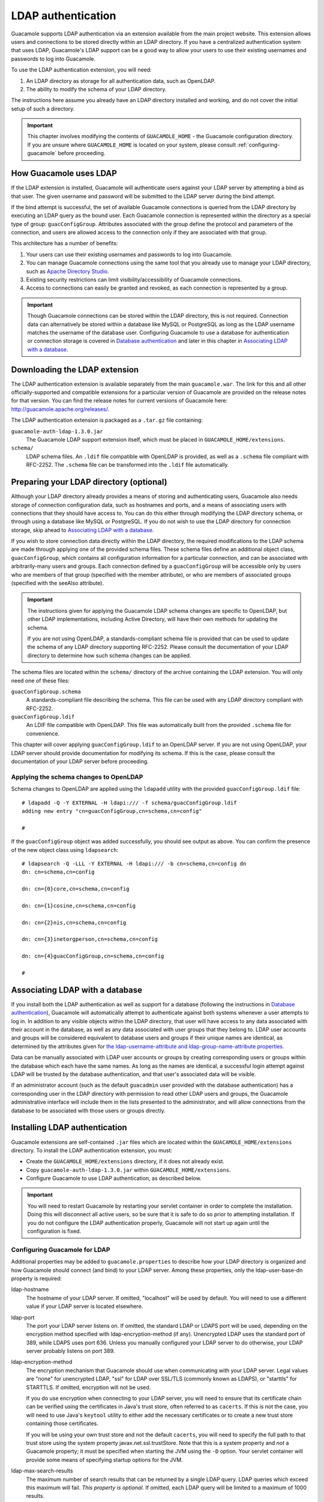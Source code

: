 .. _ldap-auth:

LDAP authentication
===================

Guacamole supports LDAP authentication via an extension available from
the main project website. This extension allows users and connections to
be stored directly within an LDAP directory. If you have a centralized
authentication system that uses LDAP, Guacamole's LDAP support can be a
good way to allow your users to use their existing usernames and
passwords to log into Guacamole.

To use the LDAP authentication extension, you will need:

1. An LDAP directory as storage for all authentication data, such as
   OpenLDAP.

2. The ability to modify the schema of your LDAP directory.

The instructions here assume you already have an LDAP directory
installed and working, and do not cover the initial setup of such a
directory.

.. important::

   This chapter involves modifying the contents of ``GUACAMOLE_HOME`` -
   the Guacamole configuration directory. If you are unsure where
   ``GUACAMOLE_HOME`` is located on your system, please consult
   :ref:`configuring-guacamole` before proceeding.

.. _ldap-architecture:

How Guacamole uses LDAP
-----------------------

If the LDAP extension is installed, Guacamole will authenticate users
against your LDAP server by attempting a bind as that user. The given
username and password will be submitted to the LDAP server during the
bind attempt.

If the bind attempt is successful, the set of available Guacamole
connections is queried from the LDAP directory by executing an LDAP
query as the bound user. Each Guacamole connection is represented within
the directory as a special type of group: ``guacConfigGroup``.
Attributes associated with the group define the protocol and parameters
of the connection, and users are allowed access to the connection only
if they are associated with that group.

This architecture has a number of benefits:

1. Your users can use their existing usernames and passwords to log into
   Guacamole.

2. You can manage Guacamole connections using the same tool that you
   already use to manage your LDAP directory, such as `Apache Directory
   Studio <https://directory.apache.org/studio/>`__.

3. Existing security restrictions can limit visibility/accessibility of
   Guacamole connections.

4. Access to connections can easily be granted and revoked, as each
   connection is represented by a group.

.. important::

   Though Guacamole connections can be stored within the LDAP directory,
   this is not required. Connection data can alternatively be stored
   within a database like MySQL or PostgreSQL as long as the LDAP
   username matches the username of the database user. Configuring
   Guacamole to use a database for authentication or connection storage
   is covered in `Database authentication <#jdbc-auth>`__ and later in
   this chapter in `Associating LDAP with a
   database <#ldap-and-database>`__.

.. _ldap-downloading:

Downloading the LDAP extension
------------------------------

The LDAP authentication extension is available separately from the main
``guacamole.war``. The link for this and all other officially-supported
and compatible extensions for a particular version of Guacamole are
provided on the release notes for that version. You can find the release
notes for current versions of Guacamole here:
http://guacamole.apache.org/releases/.

The LDAP authentication extension is packaged as a ``.tar.gz`` file
containing:

``guacamole-auth-ldap-1.3.0.jar``
   The Guacamole LDAP support extension itself, which must be placed in
   ``GUACAMOLE_HOME/extensions``.

``schema/``
   LDAP schema files. An ``.ldif`` file compatible with OpenLDAP is
   provided, as well as a ``.schema`` file compliant with RFC-2252. The
   ``.schema`` file can be transformed into the ``.ldif`` file
   automatically.

.. _ldap-schema-changes:

Preparing your LDAP directory (optional)
----------------------------------------

Although your LDAP directory already provides a means of storing and
authenticating users, Guacamole also needs storage of connection
configuration data, such as hostnames and ports, and a means of
associating users with connections that they should have access to. You
can do this either through modifying the LDAP directory schema, or
through using a database like MySQL or PostgreSQL. If you do not wish to
use the LDAP directory for connection storage, skip ahead to
`Associating LDAP with a database <#ldap-and-database>`__.

If you wish to store connection data directly within the LDAP directory,
the required modifications to the LDAP schema are made through applying
one of the provided schema files. These schema files define an
additional object class, ``guacConfigGroup``, which contains all
configuration information for a particular connection, and can be
associated with arbitrarily-many users and groups. Each connection
defined by a ``guacConfigGroup`` will be accessible only by users who
are members of that group (specified with the member attribute), or who
are members of associated groups (specified with the seeAlso attribute).

.. important::

   The instructions given for applying the Guacamole LDAP schema changes
   are specific to OpenLDAP, but other LDAP implementations, including
   Active Directory, will have their own methods for updating the
   schema.

   If you are not using OpenLDAP, a standards-compliant schema file is
   provided that can be used to update the schema of any LDAP directory
   supporting RFC-2252. Please consult the documentation of your LDAP
   directory to determine how such schema changes can be applied.

The schema files are located within the ``schema/`` directory of the
archive containing the LDAP extension. You will only need one of these
files:

``guacConfigGroup.schema``
   A standards-compliant file describing the schema. This file can be
   used with any LDAP directory compliant with RFC-2252.

``guacConfigGroup.ldif``
   An LDIF file compatible with OpenLDAP. This file was automatically
   built from the provided ``.schema`` file for convenience.

This chapter will cover applying ``guacConfigGroup.ldif`` to an OpenLDAP
server. If you are not using OpenLDAP, your LDAP server should provide
documentation for modifying its schema. If this is the case, please
consult the documentation of your LDAP server before proceeding.

Applying the schema changes to OpenLDAP
~~~~~~~~~~~~~~~~~~~~~~~~~~~~~~~~~~~~~~~

Schema changes to OpenLDAP are applied using the ``ldapadd`` utility
with the provided ``guacConfigGroup.ldif`` file:

.. container:: informalexample

   ::

      # ldapadd -Q -Y EXTERNAL -H ldapi:/// -f schema/guacConfigGroup.ldif
      adding new entry "cn=guacConfigGroup,cn=schema,cn=config"

      #

If the ``guacConfigGroup`` object was added successfully, you should see
output as above. You can confirm the presence of the new object class
using ``ldapsearch``:

.. container:: informalexample

   ::

      # ldapsearch -Q -LLL -Y EXTERNAL -H ldapi:/// -b cn=schema,cn=config dn
      dn: cn=schema,cn=config

      dn: cn={0}core,cn=schema,cn=config

      dn: cn={1}cosine,cn=schema,cn=config

      dn: cn={2}nis,cn=schema,cn=config

      dn: cn={3}inetorgperson,cn=schema,cn=config

      dn: cn={4}guacConfigGroup,cn=schema,cn=config

      #

.. _ldap-and-database:

Associating LDAP with a database
--------------------------------

If you install both the LDAP authentication as well as support for a
database (following the instructions in `Database
authentication <#jdbc-auth>`__), Guacamole will automatically attempt to
authenticate against both systems whenever a user attempts to log in. In
addition to any visible objects within the LDAP directory, that user
will have access to any data associated with their account in the
database, as well as any data associated with user groups that they
belong to. LDAP user accounts and groups will be considered equivalent
to database users and groups if their unique names are identical, as
determined by the attributes given for `the ldap-username-attribute and
ldap-group-name-attribute properties <#guac-ldap-config>`__.

Data can be manually associated with LDAP user accounts or groups by
creating corresponding users or groups within the database which each
have the same names. As long as the names are identical, a successful
login attempt against LDAP will be trusted by the database
authentication, and that user's associated data will be visible.

If an administrator account (such as the default ``guacadmin`` user
provided with the database authentication) has a corresponding user in
the LDAP directory with permission to read other LDAP users and groups,
the Guacamole administrative interface will include them in the lists
presented to the administrator, and will allow connections from the
database to be associated with those users or groups directly.

.. _installing-ldap-auth:

Installing LDAP authentication
------------------------------

Guacamole extensions are self-contained ``.jar`` files which are located
within the ``GUACAMOLE_HOME/extensions`` directory. To install the LDAP
authentication extension, you must:

-  Create the ``GUACAMOLE_HOME/extensions`` directory, if it does not
   already exist.

-  Copy ``guacamole-auth-ldap-1.3.0.jar`` within
   ``GUACAMOLE_HOME/extensions``.

-  Configure Guacamole to use LDAP authentication, as described below.

.. important::

   You will need to restart Guacamole by restarting your servlet
   container in order to complete the installation. Doing this will
   disconnect all active users, so be sure that it is safe to do so
   prior to attempting installation. If you do not configure the LDAP
   authentication properly, Guacamole will not start up again until the
   configuration is fixed.

.. _guac-ldap-config:

Configuring Guacamole for LDAP
~~~~~~~~~~~~~~~~~~~~~~~~~~~~~~

Additional properties may be added to ``guacamole.properties`` to
describe how your LDAP directory is organized and how Guacamole should
connect (and bind) to your LDAP server. Among these properties, only the
ldap-user-base-dn property is required:

ldap-hostname
   The hostname of your LDAP server. If omitted, "localhost" will be
   used by default. You will need to use a different value if your LDAP
   server is located elsewhere.

ldap-port
   The port your LDAP server listens on. If omitted, the standard LDAP
   or LDAPS port will be used, depending on the encryption method
   specified with ldap-encryption-method (if any). Unencrypted LDAP uses
   the standard port of 389, while LDAPS uses port 636. Unless you
   manually configured your LDAP server to do otherwise, your LDAP
   server probably listens on port 389.

ldap-encryption-method
   The encryption mechanism that Guacamole should use when communicating
   with your LDAP server. Legal values are "none" for unencrypted LDAP,
   "ssl" for LDAP over SSL/TLS (commonly known as LDAPS), or "starttls"
   for STARTTLS. If omitted, encryption will not be used.

   If you do use encryption when connecting to your LDAP server, you
   will need to ensure that its certificate chain can be verified using
   the certificates in Java's trust store, often referred to as
   ``cacerts``. If this is not the case, you will need to use Java's
   ``keytool`` utility to either add the necessary certificates or to
   create a new trust store containing those certificates.

   If you will be using your own trust store and not the default
   ``cacerts``, you will need to specify the full path to that trust
   store using the system property javax.net.ssl.trustStore. Note that
   this is a system property and *not* a Guacamole property; it must be
   specified when starting the JVM using the ``-D`` option. Your servlet
   container will provide some means of specifying startup options for
   the JVM.

ldap-max-search-results
   The maximum number of search results that can be returned by a single
   LDAP query. LDAP queries which exceed this maximum will fail. *This
   property is optional.* If omitted, each LDAP query will be limited to
   a maximum of 1000 results.

ldap-search-bind-dn
   The DN (Distinguished Name) of the user to bind as when
   authenticating users that are attempting to log in. If specified,
   Guacamole will query the LDAP directory to determine the DN of each
   user that logs in. If omitted, each user's DN will be derived
   directly using the base DN specified with ldap-user-base-dn.

ldap-search-bind-password
   The password to provide to the LDAP server when binding as
   ldap-search-bind-dn to authenticate other users. This property is
   only used if ldap-search-bind-dn is specified. If omitted, but
   ldap-search-bind-dn is specified, Guacamole will attempt to bind with
   the LDAP server without a password.

ldap-user-base-dn
   The base of the DN for all Guacamole users. *This property is
   absolutely required in all cases.* All Guacamole users must be
   descendents of this base DN.

   If a search DN is provided (via ldap-search-bind-dn), then Guacamole
   users need only be somewhere within the subtree of the specified user
   base DN.

   If a search DN *is not* provided, then all Guacamole users must be
   *direct descendents* of this base DN, as the base DN will be appended
   to the username to derive the user's DN. For example, if
   ldap-user-base-dn is "``ou=people,dc=example,dc=net``", and
   ldap-username-attribute is "uid", then a person attempting to login
   as "``user``" would be mapped to the following full DN:
   "``uid=user,ou=people,dc=example,dc=net``".

ldap-username-attribute
   The attribute or attributes which contain the username within all
   Guacamole user objects in the LDAP directory. Usually, and by
   default, this will simply be "uid". If your LDAP directory contains
   users whose usernames are dictated by different attributes, multiple
   attributes can be specified here, separated by commas, but beware:
   *doing so requires that a search DN be provided with
   ldap-search-bind-dn*.

   If a search DN *is not* provided, then the single username attribute
   specified here will be used together with the user base DN to
   directly derive the full DN of each user. For example, if
   ldap-user-base-dn is "``ou=people,dc=example,dc=net``", and
   ldap-username-attribute is "uid", then a person attempting to login
   as "``user``" would be mapped to the following full DN:
   "``uid=user,ou=people,dc=example,dc=net``".

ldap-member-attribute
   The attribute which contains the members within all group objects in
   the LDAP directory. Usually, and by default, this will simply be
   "member". If your LDAP directory contains groups whose members are
   dictated by a different attribute, it can be specified here.

ldap-member-attribute-type
   Specify whether the attribute defined in "ldap-member-attribute"
   (Usually "member") identifies a group member by DN or by usercode.
   Possible values: "dn" (the default, if not specified) or "uid".

   Example: an LDAP server may present groups using the ``groupOfNames``
   scheme

   .. container:: informalexample

      ::

         dn: cn=group1,ou=Groups,dc=example,dc=net
         objectClass: groupOfNames
         cn: group1
         gidNumber: 12345
         member: user1,ou=People,dc=example,dc=net
         member: user2,ou=People,dc=example,dc=net

   ldap-member-attribute is ``member`` and ldap-member-attribute-type is
   ``dn``

   Example: an LDAP server may present groups using the ``posixGroup``
   scheme

   .. container:: informalexample

      ::

         dn: cn=group1,ou=Groups,dc=example,dc=net
         objectClass: posixGroup
         cn: group1
         gidNumber: 12345
         memberUid: user1
         memberUid: user2

   ldap-member-attribute is ``memberUid`` and ldap-member-attribute-type
   is ``uid``

ldap-user-attributes
   The attribute or attributes to retrieve from the LDAP directory for
   the currently logged-in user, separated by commas. If specified, the
   attributes listed here are retrieved from each authenticated user and
   dynamically applied to the parameters of that user's connections as
   `parameter tokens <#parameter-tokens>`__ with the prefix "``LDAP_``".

   When a user authenticates with LDAP and accesses a particular
   Guacamole connection, the values of these tokens will be the values
   of their corresponding attributes at the time of authentication. If
   the attribute has no value for the current user, then the
   corresponding token is not applied. If the attribute has multiple
   values, then the first value of the attribute is used.

   When converting an LDAP attribute name into a parameter token name,
   the name of the attribute is transformed into uppercase with each
   word separated by underscores, a naming convention referred to as
   "uppercase with underscores" or "`screaming snake
   case <https://en.wikipedia.org/wiki/Naming_convention_(programming)#Multiple-word_identifiers>`__".
   For example:

   .. table:: Example LDAP attribute / parameter token conversions

      +-----------------------------------+-----------------------------------+
      | LDAP Attribute                    | Parameter Token                   |
      +===================================+===================================+
      | ``lowercase-with-dashes``         | ``${LDAP_LOWERCASE_WITH_DASHES}`` |
      +-----------------------------------+-----------------------------------+
      | ``CamelCase``                     | ``${LDAP_CAMEL_CASE}``            |
      +-----------------------------------+-----------------------------------+
      | ``headlessCamelCase``             | ``${LDAP_HEADLESS_CAMEL_CASE}``   |
      +-----------------------------------+-----------------------------------+
      | ``lettersAndNumbers1234``         | ``$                               |
      |                                   | {LDAP_LETTERS_AND_NUMBERS_1234}`` |
      +-----------------------------------+-----------------------------------+
      | ``a                               | ``${LDAP_A_RAND                   |
      | RANDOM_mixOf-3NAMINGConventions`` | OM_MIX_OF_3_NAMING_CONVENTIONS}`` |
      +-----------------------------------+-----------------------------------+

   Usage of parameter tokens is discussed in more detail in `Configuring
   Guacamole <#configuring-guacamole>`__ in `Parameter
   tokens <#parameter-tokens>`__.

ldap-user-search-filter
   The search filter used to query the LDAP tree for users that can log
   into and be granted privileges in Guacamole. *If this property is
   omitted the default of "(objectClass=*)" will be used.*

ldap-config-base-dn
   The base of the DN for all Guacamole configurations. *This property
   is optional.* If omitted, the configurations of Guacamole connections
   will simply not be queried from the LDAP directory. If specified,
   this base DN will be used when querying the configurations accessible
   by a user once they have successfully logged in.

   Each configuration is analogous to a connection. Within Guacamole's
   LDAP support, each configuration functions as a group, having user
   members (via the member attribute) and optionally group members (via
   the seeAlso attribute), where each member of a particular
   configuration group will have access to the connection defined by
   that configuration.

ldap-group-base-dn
   The base of the DN for all user groups that may be used by other
   extensions to define permissions or that may referenced within
   Guacamole configurations using the standard seeAlso attribute. All
   groups which will be used to control access to Guacamole
   configurations must be descendents of this base DN. *If this property
   is omitted, the seeAlso attribute will have no effect on Guacamole
   configurations.*

ldap-group-name-attribute
   The attribute or attributes which define the unique name of user
   groups in the LDAP directory. Usually, and by default, this will
   simply be "cn". If your LDAP directory contains groups whose names
   are dictated by different attributes, multiple attributes can be
   specified here, separated by commas.

ldap-dereference-aliases
   Controls whether or not the LDAP connection follows (dereferences)
   aliases as it searches the tree. Possible values for this property
   are "never" (the default) so that aliases will never be followed,
   "searching" to dereference during search operations after the base
   object is located, "finding" to dereference in order to locate the
   search base, but not during the actual search, and "always" to always
   dereference aliases.

ldap-follow-referrals
   This option controls whether or not the LDAP module follow referrals
   when processing search results from a LDAP search. Referrals can be
   pointers to other parts of an LDAP tree, or to a different
   server/connection altogether. This is a boolean parameter, with valid
   options of "true" or "false." The default is false. When disabled,
   LDAP referrals will be ignored when encounterd by the Guacamole LDAP
   client and the client will move on to the next result. When enabled,
   the LDAP client will follow the referral and process results within
   the referral, subject to the maximum hops parameter below.

ldap-max-referral-hops
   This option controls the maximum number of referrals that will be
   processed before the LDAP client refuses to follow any more
   referrals. The default is 5. If the ldap-follow-referrals property is
   set to false (the default), this option has no effect. If the
   ldap-follow-referrals option is set to true, this will limit the
   depth of referrals followed to the number specified.

ldap-operation-timeout
   This option sets the timeout, in seconds, of any single LDAP
   operation. The default is 30 seconds. When this timeout is reached
   LDAP operations will be aborted.

Again, even if the defaults are sufficient for the other properties,
*you must still specify the ldap-user-base-dn property*. An absolutely
minimal configuration for LDAP authentication will look like the
following:

::

   # LDAP properties
   ldap-user-base-dn:       ou=people,dc=example,dc=net

Completing the installation
~~~~~~~~~~~~~~~~~~~~~~~~~~~

Guacamole will only reread ``guacamole.properties`` and load
newly-installed extensions during startup, so your servlet container
will need to be restarted before the LDAP authentication will take
effect. Restart your servlet container and give the new authentication a
try.

.. important::

   You only need to restart your servlet container. *You do not need to
   restart guacd*.

   guacd is completely independent of the web application and does not
   deal with ``guacamole.properties`` or the authentication system in
   any way. Since you are already restarting the servlet container,
   restarting guacd as well technically won't hurt anything, but doing
   so is completely pointless.

If Guacamole does not come back online after restarting your servlet
container, check the logs. Problems in the configuration of the LDAP
extension will prevent Guacamole from starting up, and any such errors
will be recorded in the logs of your servlet container. If properly
configured, you will be able to log in as any user within the defined
ldap-user-base-dn.

.. _ldap-auth-schema:

The LDAP schema
---------------

Guacamole's LDAP support allows users and connections to be managed
purely within an LDAP directory defined in ``guacamole.properties``.
This is accomplished with a minimum of changes to the standard LDAP
schema - all Guacamole users are traditional LDAP users and share the
same mechanism of authentication. The only new type of object required
is a representation for Guacamole connections, ``guacConfigGroup``,
which was added to your server's schema during the install process
above.

Users
~~~~~

All Guacamole users, as far as the LDAP support is concerned, are LDAP
users with standard LDAP credentials. When a user signs in to Guacamole,
their username and password will be used to bind to the LDAP server. If
this bind operation is successful, the available connections are queried
from the directory and the user is allowed in.

Connections and parameters
~~~~~~~~~~~~~~~~~~~~~~~~~~

Each connection is represented by an instance of the ``guacConfigGroup``
object class, an extended version of the standard LDAP ``groupOfNames``,
which provides a protocol and set of parameters. Only members of the
``guacConfigGroup`` will have access to the corresponding connection.

The ``guacConfigGroup`` object class provides two new attributes in
addition to those provided by ``groupOfNames``:

guacConfigProtocol
   The protocol associated with the connection, such as "``vnc``" or
   "``rdp``". This attribute is required for every ``guacConfigGroup``
   and can be given only once.

guacConfigParameter
   The name and value of a parameter for the specified protocol. This is
   given as ``name=value``, where "name" is the name of the parameter,
   as defined by the documentation for the protocol specified, and
   "value" is any allowed value for that parameter.

   This attribute can be given multiple times for the same connection.

For example, to create a new VNC connection which connects to
"localhost" at port 5900, while granting access to ``user1`` and
``user2``, you could create an ``.ldif`` file like the following:

.. container:: informalexample

   ::

      dn: cn=Example Connection,ou=groups,dc=example,dc=net
      objectClass: guacConfigGroup
      objectClass: groupOfNames
      cn: Example Connection
      guacConfigProtocol: vnc
      guacConfigParameter: hostname=localhost
      guacConfigParameter: port=5900
      guacConfigParameter: password=secret
      member: cn=user1,ou=people,dc=example,dc=net
      member: cn=user2,ou=people,dc=example,dc=net

The new connection can then be created using the ``ldapadd`` utility:

.. container:: informalexample

   ::

      $ ldapadd -x -D cn=admin,dc=example,dc=net -W -f example-connection.ldif
      Enter LDAP Password:
      adding new entry "cn=Example Connection,ou=groups,dc=example,dc=net"

      $

Where ``cn=admin,dc=example,dc=net`` is an administrator account with
permission to create new entries, and ``example-connection.ldif`` is the
name of the ``.ldif`` file you just created.

There is, of course, no need to use only the standard LDAP utilities to
create connections and users. There are useful graphical environments
for manipulating LDAP directories, such as `Apache Directory
Studio <https://directory.apache.org/studio/>`__, which make many of the
tasks given above much easier.

